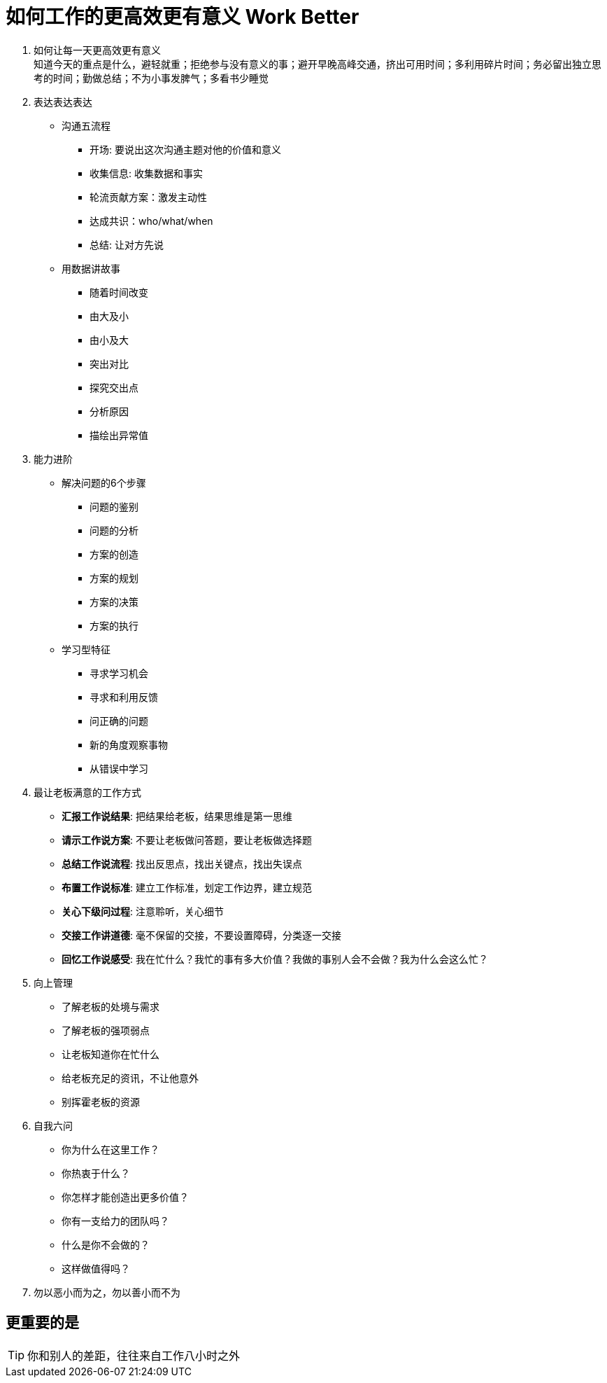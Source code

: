= 如何工作的更高效更有意义 Work Better
:hp-alt-title: Work Better

. 如何让每一天更高效更有意义 +
知道今天的重点是什么，避轻就重；拒绝参与没有意义的事；避开早晚高峰交通，挤出可用时间；多利用碎片时间；务必留出独立思考的时间；勤做总结；不为小事发脾气；多看书少睡觉

. 表达表达表达

* 沟通五流程
** 开场: 要说出这次沟通主题对他的价值和意义
** 收集信息: 收集数据和事实
** 轮流贡献方案：激发主动性
** 达成共识：who/what/when
** 总结: 让对方先说

* 用数据讲故事
** 随着时间改变
** 由大及小
** 由小及大
** 突出对比
** 探究交出点
** 分析原因
** 描绘出异常值

    
. 能力进阶

* 解决问题的6个步骤
** 问题的鉴别
** 问题的分析
** 方案的创造
** 方案的规划
** 方案的决策
** 方案的执行

* 学习型特征
** 寻求学习机会
** 寻求和利用反馈
** 问正确的问题
** 新的角度观察事物
** 从错误中学习


. 最让老板满意的工作方式
* *汇报工作说结果*: 把结果给老板，结果思维是第一思维 
* *请示工作说方案*: 不要让老板做问答题，要让老板做选择题
* *总结工作说流程*: 找出反思点，找出关键点，找出失误点
* *布置工作说标准*: 建立工作标准，划定工作边界，建立规范
* *关心下级问过程*: 注意聆听，关心细节
* *交接工作讲道德*: 毫不保留的交接，不要设置障碍，分类逐一交接
* *回忆工作说感受*: 我在忙什么？我忙的事有多大价值？我做的事别人会不会做？我为什么会这么忙？

. 向上管理
* 了解老板的处境与需求
* 了解老板的强项弱点
* 让老板知道你在忙什么
* 给老板充足的资讯，不让他意外
* 别挥霍老板的资源

. 自我六问
* 你为什么在这里工作？
* 你热衷于什么？
* 你怎样才能创造出更多价值？
* 你有一支给力的团队吗？
* 什么是你不会做的？
* 这样做值得吗？

. 勿以恶小而为之，勿以善小而不为

== 更重要的是
TIP: 你和别人的差距，往往来自工作八小时之外